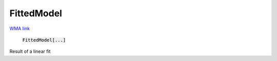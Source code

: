 FittedModel
===========

`WMA link <https://reference.wolfram.com/language/ref/FittedModel.html>`_


    :code:`FittedModel[...]`

Result of a linear fit


